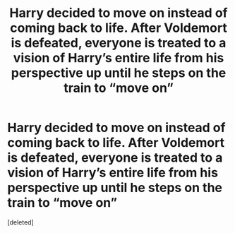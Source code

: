 #+TITLE: Harry decided to move on instead of coming back to life. After Voldemort is defeated, everyone is treated to a vision of Harry’s entire life from his perspective up until he steps on the train to “move on”

* Harry decided to move on instead of coming back to life. After Voldemort is defeated, everyone is treated to a vision of Harry’s entire life from his perspective up until he steps on the train to “move on”
:PROPERTIES:
:Score: 1
:DateUnix: 1563659433.0
:DateShort: 2019-Jul-21
:FlairText: Prompt
:END:
[deleted]

